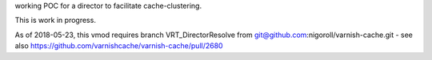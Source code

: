 working POC for a director to facilitate cache-clustering.

This is work in progress.

As of 2018-05-23, this vmod requires branch VRT_DirectorResolve from
git@github.com:nigoroll/varnish-cache.git - see also
https://github.com/varnishcache/varnish-cache/pull/2680
